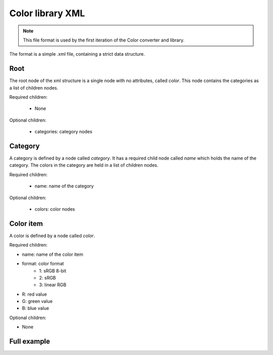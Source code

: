 Color library XML
=======================

.. note::
	This file format is used by the first iteration of the Color converter and library.

The format is a simple .xml file, containing a strict data structure.

.. code-block::
	:caption: Overall XML structure
	
	{
		version defintion;
		RootNode;
	}
	
Root
----

The root node of the xml structure is a single node with no attributes, called `color`. This node contains the categories as a list of children nodes.

Required children:

 * None
 
Optional children:

 * categories: category nodes

.. code-block:: xml
	:caption: Root node
	
	<color>
		...
	</color>
	
Category
--------

A category is defined by a node called `category`. It has a required child node called `name` which holds the name of the category.
The colors in the category are held in a list of children nodes.

Required children:

 * name: name of the category
 
Optional children:

 * colors: color nodes

.. code-block:: xml
	:caption: Category node
	
	<category>
		<name>Category 1</name>
		...
	</category>

Color item
----------

A color is defined by a node called `color`.

Required children:

* name:		name of the color item
* format:	color format
	* 1: 		sRGB 8-bit
	* 2: 		sRGB
	* 3: 		linear RGB
* R: 		red value
* G: 		green value
* B:		blue value

Optional children:

* None

.. code-block:: xml
	:caption: Color node
	
	<color>
		<name>Color 1</name>
		<format>1</format>
		<R>255</R>
		<G>255</G>
		<B>255</B>
	</color>
	
Full example
------------

.. code-block:: xml
	:caption: XML library example
	
	<?xml version="1.0" encoding="utf-8"?>
	<color>
	  <category>
		<name>Category 1</name>
		<color>
		  <name>Color 1</name>
		  <format>3</format>
		  <R>0.353</R>
		  <G>0.101</G>
		  <B>0</B>
		</color>
		<color>
		  <name>Color 2</name>
		  <format>3</format>
		  <R>0.353</R>
		  <G>0.216</G>
		  <B>0.002</B>
		</color>
	  </category>
	  <category>
		<name>Category 2</name>
		<color>
		  <name>Color1</name>
		  <format>3</format>
		  <R>0.049</R>
		  <G>0.03</G>
		  <B>0</B>
		</color>
	  </category>
	</color>